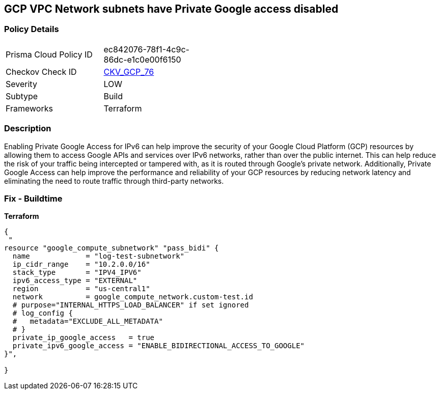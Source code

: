 == GCP VPC Network subnets have Private Google access disabled


=== Policy Details
[width=45%]
[cols="1,1"]
|=== 
|Prisma Cloud Policy ID 
| ec842076-78f1-4c9c-86dc-e1c0e00f6150

|Checkov Check ID 
| https://github.com/bridgecrewio/checkov/tree/master/checkov/terraform/checks/resource/gcp/GoogleSubnetworkIPV6PrivateGoogleEnabled.py[CKV_GCP_76]

|Severity
|LOW

|Subtype
|Build
//, Run

|Frameworks
|Terraform

|=== 



=== Description

Enabling Private Google Access for IPv6 can help improve the security of your Google Cloud Platform (GCP) resources by allowing them to access Google APIs and services over IPv6 networks, rather than over the public internet.
This can help reduce the risk of your traffic being intercepted or tampered with, as it is routed through Google's private network.
Additionally, Private Google Access can help improve the performance and reliability of your GCP resources by reducing network latency and eliminating the need to route traffic through third-party networks.

=== Fix - Buildtime


*Terraform* 




[source,go]
----
{
 "
resource "google_compute_subnetwork" "pass_bidi" {
  name             = "log-test-subnetwork"
  ip_cidr_range    = "10.2.0.0/16"
  stack_type       = "IPV4_IPV6"
  ipv6_access_type = "EXTERNAL"
  region           = "us-central1"
  network          = google_compute_network.custom-test.id
  # purpose="INTERNAL_HTTPS_LOAD_BALANCER" if set ignored
  # log_config {
  #   metadata="EXCLUDE_ALL_METADATA"
  # }
  private_ip_google_access   = true
  private_ipv6_google_access = "ENABLE_BIDIRECTIONAL_ACCESS_TO_GOOGLE"
}",

}
----

